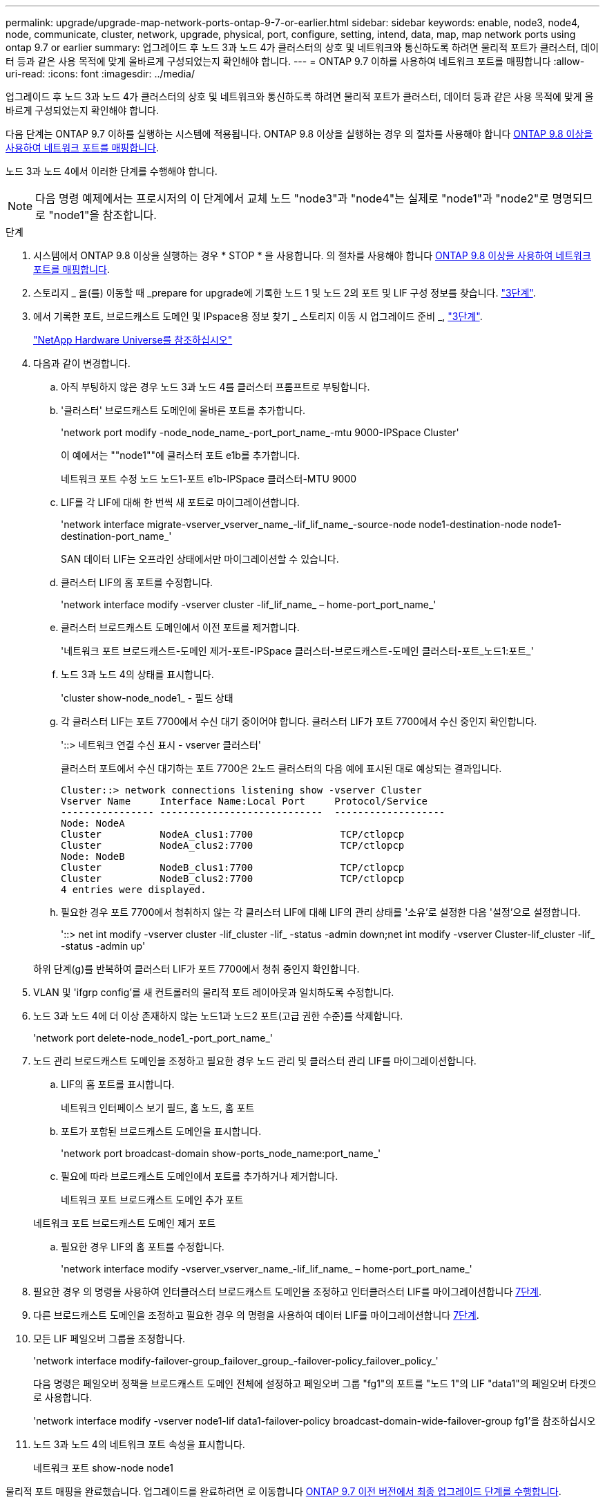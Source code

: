 ---
permalink: upgrade/upgrade-map-network-ports-ontap-9-7-or-earlier.html 
sidebar: sidebar 
keywords: enable, node3, node4, node, communicate, cluster, network, upgrade, physical, port, configure, setting, intend, data, map, map network ports using ontap 9.7 or earlier 
summary: 업그레이드 후 노드 3과 노드 4가 클러스터의 상호 및 네트워크와 통신하도록 하려면 물리적 포트가 클러스터, 데이터 등과 같은 사용 목적에 맞게 올바르게 구성되었는지 확인해야 합니다. 
---
= ONTAP 9.7 이하를 사용하여 네트워크 포트를 매핑합니다
:allow-uri-read: 
:icons: font
:imagesdir: ../media/


[role="lead"]
업그레이드 후 노드 3과 노드 4가 클러스터의 상호 및 네트워크와 통신하도록 하려면 물리적 포트가 클러스터, 데이터 등과 같은 사용 목적에 맞게 올바르게 구성되었는지 확인해야 합니다.

다음 단계는 ONTAP 9.7 이하를 실행하는 시스템에 적용됩니다. ONTAP 9.8 이상을 실행하는 경우 의 절차를 사용해야 합니다 xref:upgrade-map-network-ports-ontap-9-8.adoc[ONTAP 9.8 이상을 사용하여 네트워크 포트를 매핑합니다].

노드 3과 노드 4에서 이러한 단계를 수행해야 합니다.


NOTE: 다음 명령 예제에서는 프로시저의 이 단계에서 교체 노드 "node3"과 "node4"는 실제로 "node1"과 "node2"로 명명되므로 "node1"을 참조합니다.

.단계
. 시스템에서 ONTAP 9.8 이상을 실행하는 경우 * STOP * 을 사용합니다. 의 절차를 사용해야 합니다 xref:upgrade-map-network-ports-ontap-9-8.adoc[ONTAP 9.8 이상을 사용하여 네트워크 포트를 매핑합니다].
. 스토리지 _ 을(를) 이동할 때 _prepare for upgrade에 기록한 노드 1 및 노드 2의 포트 및 LIF 구성 정보를 찾습니다. link:upgrade-prepare-when-moving-storage.html#prepare_move_store_3["3단계"].
. 에서 기록한 포트, 브로드캐스트 도메인 및 IPspace용 정보 찾기 _ 스토리지 이동 시 업그레이드 준비 _, link:upgrade-prepare-when-moving-storage.html#prepare_move_store_3["3단계"].
+
https://hwu.netapp.com["NetApp Hardware Universe를 참조하십시오"^]

. 다음과 같이 변경합니다.
+
.. 아직 부팅하지 않은 경우 노드 3과 노드 4를 클러스터 프롬프트로 부팅합니다.
.. '클러스터' 브로드캐스트 도메인에 올바른 포트를 추가합니다.
+
'network port modify -node_node_name_-port_port_name_-mtu 9000-IPSpace Cluster'

+
이 예에서는 ""node1""에 클러스터 포트 e1b를 추가합니다.

+
네트워크 포트 수정 노드 노드1-포트 e1b-IPSpace 클러스터-MTU 9000

.. LIF를 각 LIF에 대해 한 번씩 새 포트로 마이그레이션합니다.
+
'network interface migrate-vserver_vserver_name_-lif_lif_name_-source-node node1-destination-node node1-destination-port_name_'

+
SAN 데이터 LIF는 오프라인 상태에서만 마이그레이션할 수 있습니다.

.. 클러스터 LIF의 홈 포트를 수정합니다.
+
'network interface modify -vserver cluster -lif_lif_name_ – home-port_port_name_'

.. 클러스터 브로드캐스트 도메인에서 이전 포트를 제거합니다.
+
'네트워크 포트 브로드캐스트-도메인 제거-포트-IPSpace 클러스터-브로드캐스트-도메인 클러스터-포트_노드1:포트_'

.. 노드 3과 노드 4의 상태를 표시합니다.
+
'cluster show-node_node1_ - 필드 상태

.. 각 클러스터 LIF는 포트 7700에서 수신 대기 중이어야 합니다. 클러스터 LIF가 포트 7700에서 수신 중인지 확인합니다.
+
'::> 네트워크 연결 수신 표시 - vserver 클러스터'

+
클러스터 포트에서 수신 대기하는 포트 7700은 2노드 클러스터의 다음 예에 표시된 대로 예상되는 결과입니다.

+
[listing]
----
Cluster::> network connections listening show -vserver Cluster
Vserver Name     Interface Name:Local Port     Protocol/Service
---------------- ----------------------------  -------------------
Node: NodeA
Cluster          NodeA_clus1:7700               TCP/ctlopcp
Cluster          NodeA_clus2:7700               TCP/ctlopcp
Node: NodeB
Cluster          NodeB_clus1:7700               TCP/ctlopcp
Cluster          NodeB_clus2:7700               TCP/ctlopcp
4 entries were displayed.
----
.. 필요한 경우 포트 7700에서 청취하지 않는 각 클러스터 LIF에 대해 LIF의 관리 상태를 '소유'로 설정한 다음 '설정'으로 설정합니다.
+
'::> net int modify -vserver cluster -lif_cluster -lif_ -status -admin down;net int modify -vserver Cluster-lif_cluster -lif_ -status -admin up'

+
하위 단계(g)를 반복하여 클러스터 LIF가 포트 7700에서 청취 중인지 확인합니다.



. VLAN 및 'ifgrp config'를 새 컨트롤러의 물리적 포트 레이아웃과 일치하도록 수정합니다.
. 노드 3과 노드 4에 더 이상 존재하지 않는 노드1과 노드2 포트(고급 권한 수준)를 삭제합니다.
+
'network port delete-node_node1_-port_port_name_'

. [[MAP_97_7]] 노드 관리 브로드캐스트 도메인을 조정하고 필요한 경우 노드 관리 및 클러스터 관리 LIF를 마이그레이션합니다.
+
.. LIF의 홈 포트를 표시합니다.
+
네트워크 인터페이스 보기 필드, 홈 노드, 홈 포트

.. 포트가 포함된 브로드캐스트 도메인을 표시합니다.
+
'network port broadcast-domain show-ports_node_name:port_name_'

.. 필요에 따라 브로드캐스트 도메인에서 포트를 추가하거나 제거합니다.
+
네트워크 포트 브로드캐스트 도메인 추가 포트

+
네트워크 포트 브로드캐스트 도메인 제거 포트

.. 필요한 경우 LIF의 홈 포트를 수정합니다.
+
'network interface modify -vserver_vserver_name_-lif_lif_name_ – home-port_port_name_'



. 필요한 경우 의 명령을 사용하여 인터클러스터 브로드캐스트 도메인을 조정하고 인터클러스터 LIF를 마이그레이션합니다 <<map_97_7,7단계>>.
. 다른 브로드캐스트 도메인을 조정하고 필요한 경우 의 명령을 사용하여 데이터 LIF를 마이그레이션합니다 <<map_97_7,7단계>>.
. 모든 LIF 페일오버 그룹을 조정합니다.
+
'network interface modify-failover-group_failover_group_-failover-policy_failover_policy_'

+
다음 명령은 페일오버 정책을 브로드캐스트 도메인 전체에 설정하고 페일오버 그룹 "fg1"의 포트를 "노드 1"의 LIF "data1"의 페일오버 타겟으로 사용합니다.

+
'network interface modify -vserver node1-lif data1-failover-policy broadcast-domain-wide-failover-group fg1'을 참조하십시오

. 노드 3과 노드 4의 네트워크 포트 속성을 표시합니다.
+
네트워크 포트 show-node node1



물리적 포트 매핑을 완료했습니다. 업그레이드를 완료하려면 로 이동합니다 xref:upgrade-final-steps-ontap-9-7-or-earlier-move-storage.adoc[ONTAP 9.7 이전 버전에서 최종 업그레이드 단계를 수행합니다].
